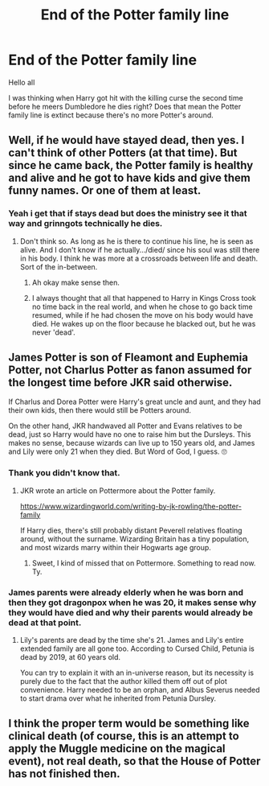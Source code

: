 #+TITLE: End of the Potter family line

* End of the Potter family line
:PROPERTIES:
:Author: Sang-Lys
:Score: 4
:DateUnix: 1571825429.0
:DateShort: 2019-Oct-23
:FlairText: Discussion
:END:
Hello all

I was thinking when Harry got hit with the killing curse the second time before he meers Dumbledore he dies right? Does that mean the Potter family line is extinct because there's no more Potter's around.


** Well, if he would have stayed dead, then yes. I can't think of other Potters (at that time). But since he came back, the Potter family is healthy and alive and he got to have kids and give them funny names. Or one of them at least.
:PROPERTIES:
:Score: 12
:DateUnix: 1571826062.0
:DateShort: 2019-Oct-23
:END:

*** Yeah i get that if stays dead but does the ministry see it that way and grinngots technically he dies.
:PROPERTIES:
:Author: Sang-Lys
:Score: 1
:DateUnix: 1571826252.0
:DateShort: 2019-Oct-23
:END:

**** Don't think so. As long as he is there to continue his line, he is seen as alive. And I don't know if he actually.../died/ since his soul was still there in his body. I think he was more at a crossroads between life and death. Sort of the in-between.
:PROPERTIES:
:Score: 9
:DateUnix: 1571826480.0
:DateShort: 2019-Oct-23
:END:

***** Ah okay make sense then.
:PROPERTIES:
:Author: Sang-Lys
:Score: 1
:DateUnix: 1571826759.0
:DateShort: 2019-Oct-23
:END:


***** I always thought that all that happened to Harry in Kings Cross took no time back in the real world, and when he chose to go back time resumed, while if he had chosen the move on his body would have died. He wakes up on the floor because he blacked out, but he was never 'dead'.
:PROPERTIES:
:Author: minerat27
:Score: 1
:DateUnix: 1571869861.0
:DateShort: 2019-Oct-24
:END:


** James Potter is son of Fleamont and Euphemia Potter, not Charlus Potter as fanon assumed for the longest time before JKR said otherwise.

If Charlus and Dorea Potter were Harry's great uncle and aunt, and they had their own kids, then there would still be Potters around.

On the other hand, JKR handwaved all Potter and Evans relatives to be dead, just so Harry would have no one to raise him but the Dursleys. This makes no sense, because wizards can live up to 150 years old, and James and Lily were only 21 when they died. But Word of God, I guess. 🙄
:PROPERTIES:
:Author: 4ecks
:Score: 12
:DateUnix: 1571826793.0
:DateShort: 2019-Oct-23
:END:

*** Thank you didn't know that.
:PROPERTIES:
:Author: Sang-Lys
:Score: 1
:DateUnix: 1571826866.0
:DateShort: 2019-Oct-23
:END:

**** JKR wrote an article on Pottermore about the Potter family.

[[https://www.wizardingworld.com/writing-by-jk-rowling/the-potter-family]]

If Harry dies, there's still probably distant Peverell relatives floating around, without the surname. Wizarding Britain has a tiny population, and most wizards marry within their Hogwarts age group.
:PROPERTIES:
:Author: 4ecks
:Score: 7
:DateUnix: 1571827031.0
:DateShort: 2019-Oct-23
:END:

***** Sweet, I kind of missed that on Pottermore. Something to read now. Ty.
:PROPERTIES:
:Score: 1
:DateUnix: 1571829056.0
:DateShort: 2019-Oct-23
:END:


*** James parents were already elderly when he was born and then they got dragonpox when he was 20, it makes sense why they would have died and why their parents would already be dead at that point.
:PROPERTIES:
:Author: aAlouda
:Score: 1
:DateUnix: 1571836961.0
:DateShort: 2019-Oct-23
:END:

**** Lily's parents are dead by the time she's 21. James and Lily's entire extended family are all gone too. According to Cursed Child, Petunia is dead by 2019, at 60 years old.

You can try to explain it with an in-universe reason, but its necessity is purely due to the fact that the author killed them off out of plot convenience. Harry needed to be an orphan, and Albus Severus needed to start drama over what he inherited from Petunia Dursley.
:PROPERTIES:
:Author: 4ecks
:Score: 1
:DateUnix: 1571844227.0
:DateShort: 2019-Oct-23
:END:


** I think the proper term would be something like clinical death (of course, this is an attempt to apply the Muggle medicine on the magical event), not real death, so that the House of Potter has not finished then.
:PROPERTIES:
:Author: ceplma
:Score: 1
:DateUnix: 1571829008.0
:DateShort: 2019-Oct-23
:END:
